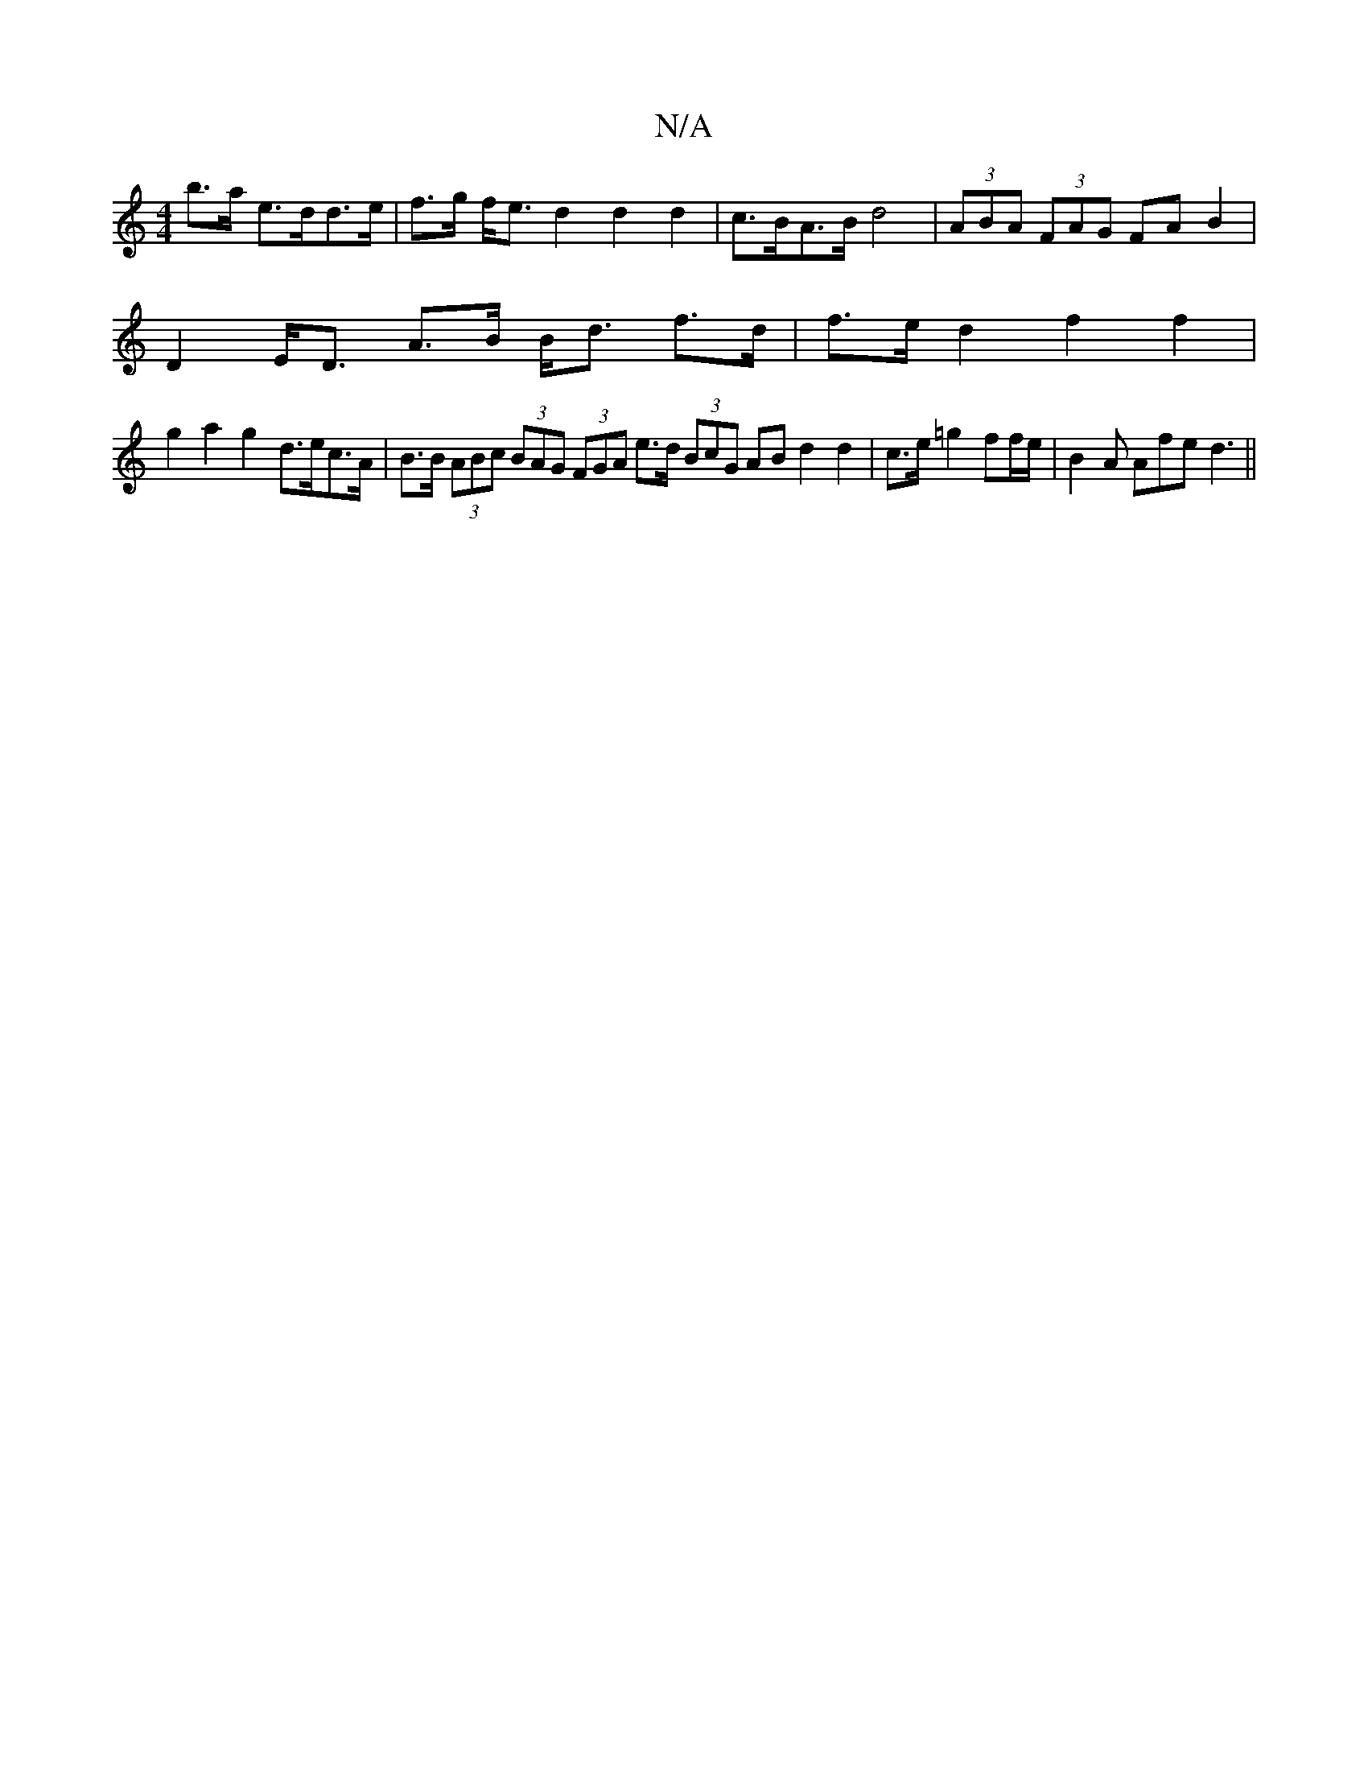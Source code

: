 X:1
T:N/A
M:4/4
R:N/A
K:Cmajor
b>a e>dd>e | f>g f<e d2 d2d2|c>BA>B d4 |(3ABA (3FAG FA B2 |
D2 E<D A>B B<d f>d | f>e d2 f2 f2 |
g2 a2 g2 d>ec>A|B>B (3ABc (3BAG (3FGA e>d (3BcG AB d2 d2|c>e=g2 ff/e/|B2A Afe d3||

ca|bagf ecAG|
BE~G2 